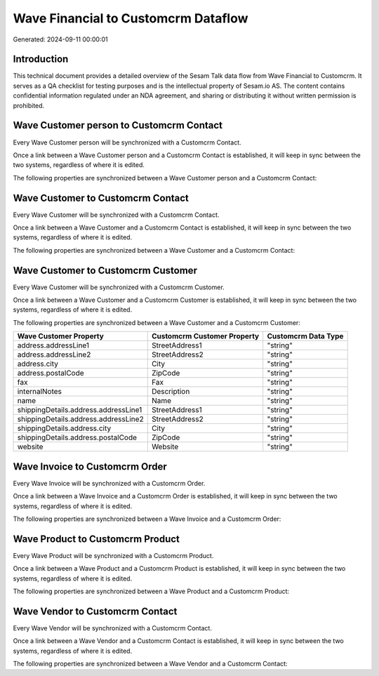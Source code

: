 ====================================
Wave Financial to Customcrm Dataflow
====================================

Generated: 2024-09-11 00:00:01

Introduction
------------

This technical document provides a detailed overview of the Sesam Talk data flow from Wave Financial to Customcrm. It serves as a QA checklist for testing purposes and is the intellectual property of Sesam.io AS. The content contains confidential information regulated under an NDA agreement, and sharing or distributing it without written permission is prohibited.

Wave Customer person to Customcrm Contact
-----------------------------------------
Every Wave Customer person will be synchronized with a Customcrm Contact.

Once a link between a Wave Customer person and a Customcrm Contact is established, it will keep in sync between the two systems, regardless of where it is edited.

The following properties are synchronized between a Wave Customer person and a Customcrm Contact:

.. list-table::
   :header-rows: 1

   * - Wave Customer person Property
     - Customcrm Contact Property
     - Customcrm Data Type


Wave Customer to Customcrm Contact
----------------------------------
Every Wave Customer will be synchronized with a Customcrm Contact.

Once a link between a Wave Customer and a Customcrm Contact is established, it will keep in sync between the two systems, regardless of where it is edited.

The following properties are synchronized between a Wave Customer and a Customcrm Contact:

.. list-table::
   :header-rows: 1

   * - Wave Customer Property
     - Customcrm Contact Property
     - Customcrm Data Type


Wave Customer to Customcrm Customer
-----------------------------------
Every Wave Customer will be synchronized with a Customcrm Customer.

Once a link between a Wave Customer and a Customcrm Customer is established, it will keep in sync between the two systems, regardless of where it is edited.

The following properties are synchronized between a Wave Customer and a Customcrm Customer:

.. list-table::
   :header-rows: 1

   * - Wave Customer Property
     - Customcrm Customer Property
     - Customcrm Data Type
   * - address.addressLine1
     - StreetAddress1
     - "string"
   * - address.addressLine2
     - StreetAddress2
     - "string"
   * - address.city
     - City
     - "string"
   * - address.postalCode
     - ZipCode
     - "string"
   * - fax
     - Fax
     - "string"
   * - internalNotes
     - Description
     - "string"
   * - name
     - Name
     - "string"
   * - shippingDetails.address.addressLine1
     - StreetAddress1
     - "string"
   * - shippingDetails.address.addressLine2
     - StreetAddress2
     - "string"
   * - shippingDetails.address.city
     - City
     - "string"
   * - shippingDetails.address.postalCode
     - ZipCode
     - "string"
   * - website
     - Website
     - "string"


Wave Invoice to Customcrm Order
-------------------------------
Every Wave Invoice will be synchronized with a Customcrm Order.

Once a link between a Wave Invoice and a Customcrm Order is established, it will keep in sync between the two systems, regardless of where it is edited.

The following properties are synchronized between a Wave Invoice and a Customcrm Order:

.. list-table::
   :header-rows: 1

   * - Wave Invoice Property
     - Customcrm Order Property
     - Customcrm Data Type


Wave Product to Customcrm Product
---------------------------------
Every Wave Product will be synchronized with a Customcrm Product.

Once a link between a Wave Product and a Customcrm Product is established, it will keep in sync between the two systems, regardless of where it is edited.

The following properties are synchronized between a Wave Product and a Customcrm Product:

.. list-table::
   :header-rows: 1

   * - Wave Product Property
     - Customcrm Product Property
     - Customcrm Data Type


Wave Vendor to Customcrm Contact
--------------------------------
Every Wave Vendor will be synchronized with a Customcrm Contact.

Once a link between a Wave Vendor and a Customcrm Contact is established, it will keep in sync between the two systems, regardless of where it is edited.

The following properties are synchronized between a Wave Vendor and a Customcrm Contact:

.. list-table::
   :header-rows: 1

   * - Wave Vendor Property
     - Customcrm Contact Property
     - Customcrm Data Type

